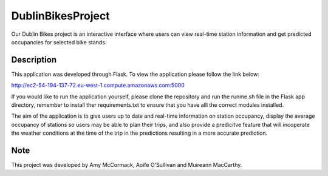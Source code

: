 ==================
DublinBikesProject
==================


Our Dublin Bikes project is an interactive interface where users can view real-time station information and get predicted occupancies for selected bike stands.


Description
===========

This application was developed through Flask.
To view the application please follow the link below:

http://ec2-54-194-137-72.eu-west-1.compute.amazonaws.com:5000

If you would like to run the application yourself, please clone the repository and run the runme.sh file in the Flask app directory, remember to install ther requirements.txt to ensure that you have alll the correct modules installed. 

The aim of the application is to give users up to date and real-time information on station occupancy, display the average occupancy of stations so users may be able to plan their trips, and also provide a predicitve feature that will incoperate the weather conditions at the time of the trip in the predictions resulting in a more accurate prediction.

Note
====

This project was developed by Amy McCormack, Aoife O'Sullivan and Muireann MacCarthy.
